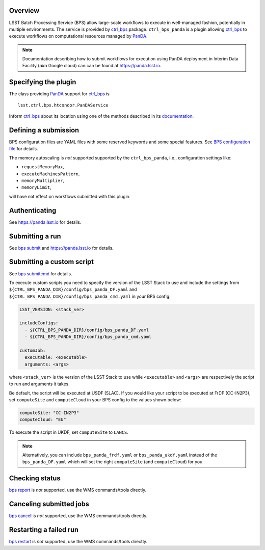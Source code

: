 .. _panda-plugin-overview:

Overview
--------

LSST Batch Processing Service (BPS) allow large-scale workflows to execute in
well-managed fashion, potentially in multiple environments. The service is
provided by `ctrl_bps`_ package. ``ctrl_bps_panda`` is a plugin allowing `ctrl_bps`_
to execute workflows on computational resources managed by `PanDA`_.

.. note::

   Documentation describing how to submit workflows for execution using PanDA
   deployment in Interim Data Facility (*aka* Google cloud) can can be found at
   https://panda.lsst.io.

.. _panda-plugin-wmsclass:

Specifying the plugin
---------------------

The class providing `PanDA`_ support for `ctrl_bps`_ is ::

    lsst.ctrl.bps.htcondor.PanDAService

Inform `ctrl_bps`_ about its location using one of the methods described in its
`documentation`__.

.. __: https://pipelines.lsst.io/v/weekly/modules/lsst.ctrl.bps/index.html

 .. _htc-plugin-defining-submission:

.. _panda-plugin-defining-submission:

Defining a submission
---------------------

BPS configuration files are YAML files with some reserved keywords and some
special features. See `BPS configuration file`__ for details.

.. Describe any plugin specific aspects of a definiing a submission below if
   any.

The memory autoscaling is *not* supported supported by the ``ctrl_bps_panda``, i.e.,
configuration settings like:

* ``requestMemoryMax``,
* ``executeMachinesPattern``,
* ``memoryMultiplier``,
* ``memoryLimit``,

will have not effect on workflows submitted with this plugin.

.. _panda-plugin-authenticating:

Authenticating
--------------

.. Describe any plugin specific aspects of a authentication below if any.

See https://panda.lsst.io for details.

.. _panda-plugin-submitting:

Submitting a run
----------------

See `bps submit`_ and https://panda.lsst.io for details.

.. Describe any plugin specific aspects of a submission below if any.

.. __: https://pipelines.lsst.io/v/weekly/modules/lsst.ctrl.bps/quickstart.html#submitting-a-run

.. _panda-plugin-submitting-custom-script:

Submitting a custom script
--------------------------

See `bps submitcmd`_ for details.

.. Describe any plugin specific aspects of a submission below if any.

To execute custom scripts you need to specify the version of the LSST Stack to
use and include the settings from
``${CTRL_BPS_PANDA_DIR}/config/bps_panda_DF.yaml`` and
``${CTRL_BPS_PANDA_DIR}/config/bps_panda_cmd.yaml`` in your BPS config.

.. code-block:: yaml

   LSST_VERSION: <stack_ver>

   includeConfigs:
     - ${CTRL_BPS_PANDA_DIR}/config/bps_panda_DF.yaml
     - ${CTRL_BPS_PANDA_DIR}/config/bps_panda_cmd.yaml

   customJob:
     executable: <executable>
     arguments: <args>

where ``<stack_ver>`` is the version of the LSST Stack to use while ``<executable>``
and ``<args>`` are respectively the script to run and arguments it takes.

Be default, the script will be executed at USDF (SLAC). If you would like your
script to be executed at FrDF (CC-IN2P3), set ``computeSite`` and
``computeCloud`` in your BPS config to the values shown below:

.. code-block:: yaml

   computeSite: "CC-IN2P3"
   computeCloud: "EU"

To execute the script in UKDF, set ``computeSite`` to ``LANCS``.

.. note::

   Alternatively, you can include ``bps_panda_frdf.yaml`` or
   ``bps_panda_ukdf.yaml`` instead of the ``bps_panda_DF.yaml`` which will set
   the right ``computeSite`` (and ``computeCloud``) for you.

.. _panda-plugin-status:

Checking status
---------------

`bps report`_ is *not* supported, use the WMS commands/tools directly.

.. Describe any plugin specific aspects of a checking submission status below
   if any.

.. _panda-plugin-cancelling:

Canceling submitted jobs
------------------------

`bps cancel`_ is *not* supported, use the WMS commands/tools directly.

.. Describe any plugin specific aspects of a canceling submitted jobs below
   if any.

.. _panda-plugin-restarting:

Restarting a failed run
-----------------------

`bps restart`_ is *not* supported, use the WMS commands/tools directly.

.. Describe any plugin specific aspects of restarting a failed jobs below
   if any.

.. .. _panda-plugin-troubleshooting:

.. Troubleshooting
.. ---------------

.. _PanDA: https://panda-wms.readthedocs.io/en/latest/
.. _bps cancel: https://pipelines.lsst.io/v/weekly/modules/lsst.ctrl.bps/quickstart.html#canceling-submitted-jobs
.. _bps report: https://pipelines.lsst.io/v/weekly/modules/lsst.ctrl.bps/quickstart.html#checking-status
.. _bps restart: https://pipelines.lsst.io/v/weekly/modules/lsst.ctrl.bps/quickstart.html#restarting-a-failed-run
.. _bps submit: https://pipelines.lsst.io/v/weekly/modules/lsst.ctrl.bps/quickstart.html#submitting-a-run
.. _bps submitcmd: https://pipelines.lsst.io/v/weekly/modules/lsst.ctrl.bps/quickstart.html#submitting-a-custom-script
.. _ctrl_bps: https://github.com/lsst/ctrl_bps.git
